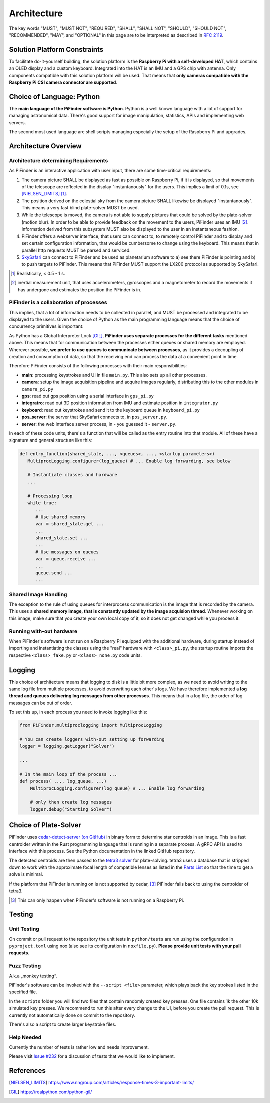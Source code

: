 
Architecture
================

The key words "MUST", "MUST NOT", "REQUIRED", "SHALL", "SHALL NOT", "SHOULD", "SHOULD NOT", "RECOMMENDED",  
"MAY", and "OPTIONAL" in this page are to be interpreted as described in `RFC 2119 <https://datatracker.ietf.org/doc/html/rfc2119>`_.

Solution Platform Constraints
--------------------------------

To facilitate do-it-yourself building, the solution platform is the **Raspberry Pi with a 
self-developed HAT**, which contains an OLED display and a custom keyboard. Integrated into
the HAT is an IMU and a GPS chip with antenna. Only components compatible with
this solution platform will be used. That means that **only cameras compatible with the 
Raspberry Pi CSI camera connector are supported**.

Choice of Language: Python
----------------------------

The **main language of the PiFinder software is Python**. Python is a well known language
with a lot of support for managing astronomical data. There's good support for 
image manipulation, statistics, APIs and implementing web servers. 

The second most used language are shell scripts managing especially the setup of the
Raspberry Pi and upgrades.

Architecture Overview
------------------------

Architecture determining Requirements
..........................................

As PiFinder is an interactive application with user input, 
there are some time-critical requirements: 

1. The camera picture SHALL be displayed as fast as possible on Raspberry Pi, 
   if it is displayed, so that movements of the telescope are reflected in the 
   display "instantanously" for the users. This implies a limit of 0.1s, see 
   [NIELSEN_LIMITS]_ [1]_.
2. The position derived on the celestial sky from the camera picture SHALL likewise 
   be displayed "instantanously". This means a very fast blind plate-solver MUST be used.
3. While the telescope is moved, the camera is not able to supply pictures that could
   be solved by the plate-solver (motion blur). In order to be able to provide 
   feedback on the movement to the users, PiFinder uses an IMU [2]_. Information derived
   from this subsystem MUST also be displayed to the user in an instantaneous fashion.
4. PiFinder offers a webserver interface, that users can connect to, 
   to remotely control PiFinder and to display and set certain configuration 
   information, that would be cumbersome to change using the keyboard. 
   This means that in parallel http requests MUST be parsed and serviced.
5. `SkySafari <https://skysafariastronomy.com/>`_ can connect to PiFinder and 
   be used as planetarium software to a) see there PiFinder is pointing and 
   b) to push targets to PiFinder. This means that PiFinder MUST support the 
   LX200 protocol as supported by SkySafari. 

.. [1] Realistically, < 0.5 - 1 s.
.. [2] inertial measurement unit, that uses accelerometers, gyroscopes and a magnetometer
       to record the movements it has undergone and estimates the position the 
       PiFinder is in.

PiFinder is a collaboration of processes
..............................................

This implies, that a lot of information needs to be collected in parallel, and MUST be 
processed and integrated to be displayed to the users. Given the choice of Python 
as the main programming language means that the choice of concurrency primitives is
important: 

As Python has a Global Interpreter Lock [GIL]_, **PiFinder uses separate processes
for the different tasks** mentioned above. This means that for communication between the 
processes either queues or shared memory are employed. Wherever possible, **we prefer to 
use queues to communicate between processes**, as it provides a decoupling 
of creation and consumption of data, so that the receiving end can process the data 
at a convenient point in time.

Therefore PiFinder consists of the following processes with their main responsibilities:

- **main**: processing keystrokes and UI in file ``main.py``. This also sets 
  up all other processes. 
- **camera**: setup the image acquisition pipeline and acquire 
  images regularly, distributing this to the other modules in ``camera_pi.py``
- **gps**: read out gps position using a serial interface in ``gps_pi.py``
- **integratro**: read out 3D position information from IMU and estimate position in ``integrator.py``
- **keyboard**: read out keystrokes and send it to the keyboard queue in ``keyboard_pi.py``
- **pos_server**: the server that SkySafari connects to, in ``pos_server.py``.
- **server**: the web interface server process, in - you guessed it - ``server.py``.

In each of these code units, there's a function that will be called as the entry routine 
into that module. All of these have a signature and general structure like this:

.. code-block::

   def entry_function(shared_state, ..., <queues>, ..., <startup parameters>)
      MultiprocLogging.configurer(log_queue) # ... Enable log forwarding, see below

      # Instantiate classes and hardware
      ...

      # Processing loop
      while true:
         ...
         # Use shared memory 
         var = shared_state.get ...
         ...
         shared_state.set ...
         ...
         # Use messages on queues
         var = queue.receive ...
         ...
         queue.send ...
         ...


Shared Image Handling
.....................

The exception to the rule of using queues for interprocess communication is the 
image that is recorded by the camera. This uses a **shared memory image, 
that is constantly updated by the image acquision thread**. Whenever working on 
this image, make sure that you create your own local copy of it, so it does not get 
changed while you process it. 

Running with-out hardware
.............................

When PiFinder's software is not run on a Raspberry Pi equipped with the additional hardware, 
during startup instead of importing and instantiating the classes using the "real" hardware with ``<class>_pi.py``, the startup
routine imports the respective ``<class>_fake.py`` or ``<class>_none.py`` code units. 

Logging
--------- 

This choice of architecture means that logging to disk is a little bit more complex, as we
need to avoid writing to the same log file from multiple processes, to avoid overwriting
each other's logs. We have therefore implemented a **log thread and queues delivering log 
messages from other processes**. This means that in a log file, the order of log messages 
can be out of order. 

To set this up, in each process you need to invoke logging like this:

.. code-block:: python

    from PiFinder.multiproclogging import MultiprocLogging
    
    # You can create loggers with-out setting up forwarding
    logger = logging.getLogger("Solver")
    
    ...
    
    # In the main loop of the process ... 
    def process( ..., log_queue, ...)
        MultiprocLogging.configurer(log_queue) # ... Enable log forwarding
        
        # only then create log messages
        logger.debug("Starting Solver")


Choice of Plate-Solver
------------------------ 

PiFinder uses `cedar-detect-server (on GitHub) <https://github.com/smroid/cedar-detect>`_ 
in binary form to determine star centroids in an image. This is a fast centroider written
in the Rust programming language that is running in a separate process. A gRPC API is used
to interface with this process. See the Python documentation in the linked GitHub repository.

The detected centroids are then passed to the 
`tetra3 solver <https://github.com/esa/tetra3>`_ for plate-solving. tetra3 uses a database that
is stripped down to work with the approximate focal length of compatible lenses as listed 
in the `Parts List <BOM.html>`_ so that the time to get a solve is minimal.

If the platform that PiFinder is running on is not supported by cedar, [3]_ PiFinder 
falls back to using the centroider of tetra3.

.. [3] This can only happen when PiFinder's software is not running on a Raspberry Pi.

Testing
----------

Unit Testing
...............

On commit or pull request to the repository the unit tests in ``python/tests`` are run using the 
configuration in ``pyproject.toml`` using nox (also see its configuration in 
``noxfile.py``). **Please provide unit tests with your pull requests.** 

Fuzz Testing
...............

A.k.a „monkey testing“.

PiFinder's software can be invoked with the ``--script <file>`` parameter, 
which plays back the key strokes listed in the specified file. 

In the ``scripts`` folder you will find two files that contain randomly created key
presses. One file contains 1k the other 10k simulated key presses. We recommend 
to run this after every change to the UI, before you create the pull request. 
This is currently not automatically done on commit to the repository.

There's also a script to create larger keystroke files. 
 
Help Needed
...............

Currently the number of tests is rather low and needs improvement. 

Please visit `Issue #232 <https://github.com/brickbots/PiFinder/issues/232>`_ 
for a discussion of tests that we would like to implement.  

References
------------

.. [NIELSEN_LIMITS] https://www.nngroup.com/articles/response-times-3-important-limits/
.. [GIL] https://realpython.com/python-gil/

